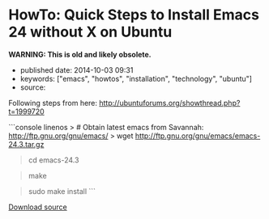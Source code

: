 * HowTo: Quick Steps to Install Emacs 24 without X on Ubuntu
  :PROPERTIES:
  :CUSTOM_ID: howto-quick-steps-to-install-emacs-24-without-x-on-ubuntu
  :END:

*WARNING: This is old and likely obsolete.*



- published date: 2014-10-03 09:31
- keywords: ["emacs", "howtos", "installation", "technology", "ubuntu"]
- source:

Following steps from here: [[http://ubuntuforums.org/showthread.php?t=1999720]]

```console linenos > # Obtain latest emacs from Savannah: http://ftp.gnu.org/gnu/emacs/ > wget http://ftp.gnu.org/gnu/emacs/emacs-24.3.tar.gz

#+BEGIN_QUOTE
  * Install dependencies:
    :PROPERTIES:
    :CUSTOM_ID: install-dependencies
    :END:

  sudo apt-get install libjpeg-dev libpng-dev libgif-dev\\
  libtiff-dev libncurses-dev -y
#+END_QUOTE

#+BEGIN_QUOTE
  * Untar the archive:
    :PROPERTIES:
    :CUSTOM_ID: untar-the-archive
    :END:

  tar xvfz emacs-24.3-rc.tar.gz
#+END_QUOTE

#+BEGIN_QUOTE
  cd emacs-24.3
#+END_QUOTE

#+BEGIN_QUOTE
  * Do not include the X-Windows system code (just CLI version)
    :PROPERTIES:
    :CUSTOM_ID: do-not-include-the-x-windows-system-code-just-cli-version
    :END:

  ./configure --without-x
#+END_QUOTE

#+BEGIN_QUOTE
  make
#+END_QUOTE

#+BEGIN_QUOTE
  sudo make install ```
#+END_QUOTE

[[/downloads/install-emacs-24-without-x-on-ubuntu.txt][Download source]]
